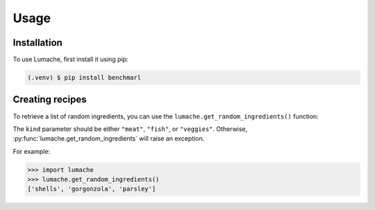 Usage
=====

.. _installation:

Installation
------------

To use Lumache, first install it using pip:

.. code-block:: console

   (.venv) $ pip install benchmarl

Creating recipes
----------------

To retrieve a list of random ingredients,
you can use the ``lumache.get_random_ingredients()`` function:



The ``kind`` parameter should be either ``"meat"``, ``"fish"``,
or ``"veggies"``. Otherwise, :py:func:`lumache.get_random_ingredients`
will raise an exception.



For example:

>>> import lumache
>>> lumache.get_random_ingredients()
['shells', 'gorgonzola', 'parsley']
